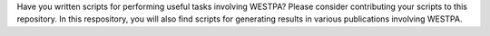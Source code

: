 Have you written scripts for performing useful tasks involving WESTPA? Please consider contributing your scripts to this repository. In this respository, you will also find scripts for generating results in various publications involving WESTPA.

